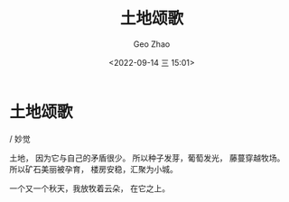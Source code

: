 #+TITLE: 土地颂歌
#+DATE: <2022-09-14 三 15:01>
#+AUTHOR: Geo Zhao


* 土地颂歌
/ 妙觉


土地，
因为它与自己的矛盾很少。
所以种子发芽，葡萄发光，
藤蔓穿越牧场。
所以矿石美丽被孕育，
楼房安稳，汇聚为小城。

一个又一个秋天，我放牧着云朵，
在它之上。
